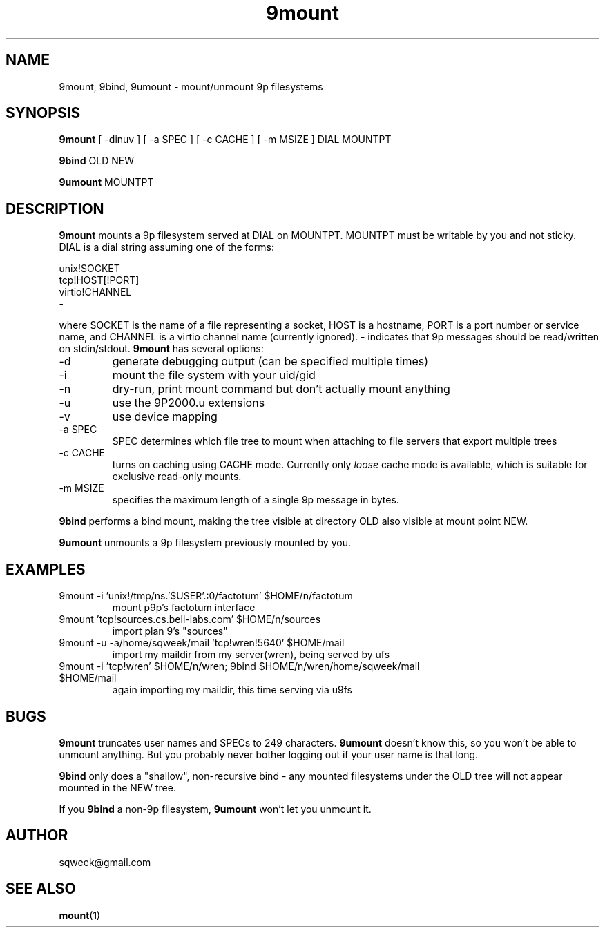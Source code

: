 .TH "9mount" "1" "04 September 2007" "9mount" "User commands"
.SH NAME
9mount, 9bind, 9umount \- mount/unmount 9p filesystems
.SH SYNOPSIS
.B 9mount
[ -dinuv ] [ -a SPEC ] [ -c CACHE ] [ -m MSIZE ] DIAL MOUNTPT
.PP
.B 9bind
OLD NEW
.PP
.B 9umount
MOUNTPT
.SH DESCRIPTION
.B 9mount
mounts a 9p filesystem served at DIAL on MOUNTPT. MOUNTPT must be
writable by you and not sticky. DIAL is a dial string assuming one of
the forms:
.PP
unix!SOCKET
.br
tcp!HOST[!PORT]
.br
virtio!CHANNEL
.br
-
.PP
where SOCKET is the name of a file representing a socket, HOST is a
hostname, PORT is a port number or service name, and CHANNEL is a
virtio channel name (currently ignored). - indicates that 9p messages
should be read/written on stdin/stdout.
.B 9mount
has several options:
.TP
-d
generate debugging output (can be specified multiple times)
.TP
-i
mount the file system with your uid/gid
.TP
-n
dry-run, print mount command but don't actually mount anything
.TP 
-u
use the 9P2000.u extensions
.TP
-v
use device mapping
.TP
-a SPEC
SPEC determines which file tree to mount when attaching to file servers that
export multiple trees
.TP
-c CACHE
turns on caching using CACHE mode. Currently only
.I loose
cache mode is available, which is suitable for exclusive read-only mounts.
.TP
-m MSIZE
specifies the maximum length of a single 9p message in bytes.
.PP
.B 9bind
performs a bind mount, making the tree visible at directory OLD also visible
at mount point NEW.
.PP
.B 9umount
unmounts a 9p filesystem previously mounted by you.
.SH EXAMPLES
.TP
9mount -i 'unix!/tmp/ns.'$USER'.:0/factotum' $HOME/n/factotum
mount p9p's factotum interface
.TP
9mount 'tcp!sources.cs.bell-labs.com' $HOME/n/sources
import plan 9's "sources"
.TP
9mount -u -a/home/sqweek/mail 'tcp!wren!5640' $HOME/mail
import my maildir from my server(wren), being served by ufs
.TP
9mount -i 'tcp!wren' $HOME/n/wren; 9bind $HOME/n/wren/home/sqweek/mail $HOME/mail
again importing my maildir, this time serving via u9fs
.SH BUGS
.B 9mount
truncates user names and SPECs to 249 characters.
.B 9umount
doesn't know this, so you won't be able to unmount anything. But you
probably never bother logging out if your user name is that long.
.PP
.B 9bind
only does a "shallow", non-recursive bind - any mounted filesystems
under the OLD tree will not appear mounted in the NEW tree.
.PP
If you
.B 9bind
a non-9p filesystem,
.B 9umount
won't let you unmount it.
.SH AUTHOR
sqweek@gmail.com
.SH SEE ALSO
.BR mount (1)
